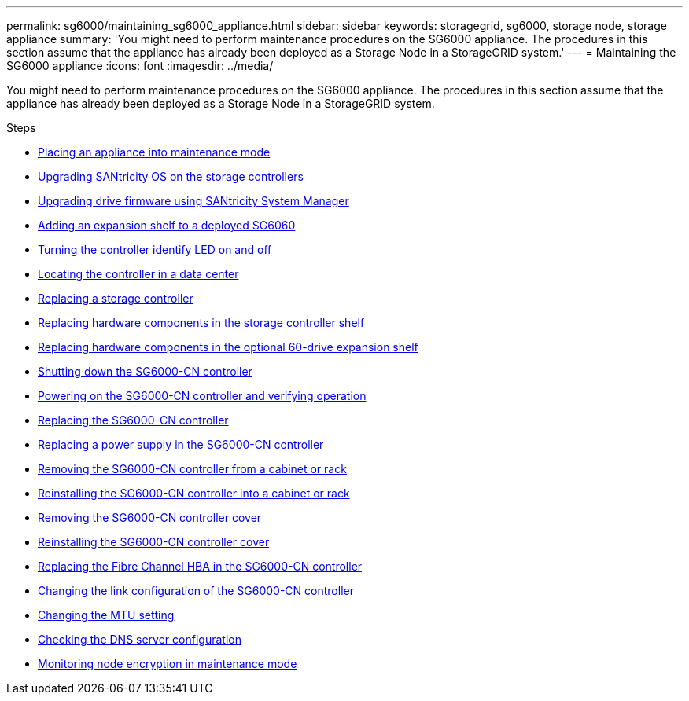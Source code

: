 ---
permalink: sg6000/maintaining_sg6000_appliance.html
sidebar: sidebar
keywords: storagegrid, sg6000, storage node, storage appliance
summary: 'You might need to perform maintenance procedures on the SG6000 appliance. The procedures in this section assume that the appliance has already been deployed as a Storage Node in a StorageGRID system.'
---
= Maintaining the SG6000 appliance
:icons: font
:imagesdir: ../media/

[.lead]
You might need to perform maintenance procedures on the SG6000 appliance. The procedures in this section assume that the appliance has already been deployed as a Storage Node in a StorageGRID system.

.Steps

* xref:placing_appliance_into_maintenance_mode.adoc[Placing an appliance into maintenance mode]
* xref:upgrading_santricity_os_on_storage_controllers.adoc[Upgrading SANtricity OS on the storage controllers]
* xref:upgrading_drive_firmware_using_santricity_system_manager.adoc[Upgrading drive firmware using SANtricity System Manager]
* xref:adding_expansion_shelf_to_deployed_sg6060.adoc[Adding an expansion shelf to a deployed SG6060]
* xref:turning_controller_identify_led_on_and_off.adoc[Turning the controller identify LED on and off]
* xref:locating_controller_in_data_center.adoc[Locating the controller in a data center]
* xref:replacing_storage_controller_sg6000.adoc[Replacing a storage controller]
* xref:replacing_hardware_components_in_storage_controller_shelf.adoc[Replacing hardware components in the storage controller shelf]
* xref:replacing_hardware_components_in_optional_60_drive_expansion_shelf.adoc[Replacing hardware components in the optional 60-drive expansion shelf]
* xref:shutting_down_sg6000_cn_controller.adoc[Shutting down the SG6000-CN controller]
* xref:powering_on_sg6000_cn_controller_and_verifying_operation.adoc[Powering on the SG6000-CN controller and verifying operation]
* xref:replacing_sg6000_cn_controller.adoc[Replacing the SG6000-CN controller]
* xref:replacing_power_supply_in_sg6000_cn_controller.adoc[Replacing a power supply in the SG6000-CN controller]
* xref:removing_sg6000_cn_controller_from_cabinet_or_rack.adoc[Removing the SG6000-CN controller from a cabinet or rack]
* xref:reinstalling_sg6000_cn_controller_into_cabinet_or_rack.adoc[Reinstalling the SG6000-CN controller into a cabinet or rack]
* xref:removing_sg6000_cn_controller_cover.adoc[Removing the SG6000-CN controller cover]
* xref:reinstalling_sg6000_cn_controller_cover.adoc[Reinstalling the SG6000-CN controller cover]
* xref:replacing_fibre_channel_hba_in_sg6000_cn_controller.adoc[Replacing the Fibre Channel HBA in the SG6000-CN controller]
* xref:changing_link_configuration_of_sg6000_cn_controller.adoc[Changing the link configuration of the SG6000-CN controller]
* xref:changing_mtu_setting.adoc[Changing the MTU setting]
* xref:checking_dns_server_configuration.adoc[Checking the DNS server configuration]
* xref:monitoring_node_encryption_in_maintenance_mode.adoc[Monitoring node encryption in maintenance mode]
